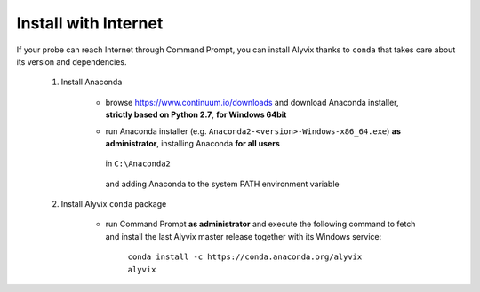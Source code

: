 .. _install_with_internet:

*********************
Install with Internet
*********************


If your probe can reach Internet through Command Prompt, you can install Alyvix thanks to ``conda`` that takes care about its version and dependencies.

    1. Install Anaconda

        * browse https://www.continuum.io/downloads and download Anaconda installer, **strictly based on Python 2.7**, **for Windows 64bit**

        * run Anaconda installer (e.g. ``Anaconda2-<version>-Windows-x86_64.exe``) **as administrator**, installing Anaconda **for all users**

            .. image:: pictures/anaconda_4-4-0_install_01.PNG

        ..

          in ``C:\Anaconda2``

            .. image:: pictures/anaconda_4-4-0_install_02.PNG

        ..

          and adding Anaconda to the system PATH environment variable

            .. image:: pictures/anaconda_4-4-0_install_03.PNG

    2. Install Alyvix ``conda`` package

        * run Command Prompt **as administrator** and execute the following command to fetch and install the last Alyvix master release together with its Windows service:

            ``conda install -c https://conda.anaconda.org/alyvix alyvix``
